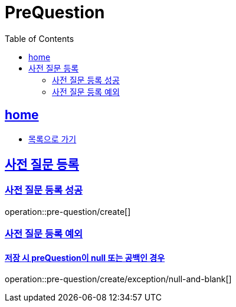= PreQuestion
:toc: left
:toclevels: 2
:sectlinks:
:source-highlighter: highlightjs

[[home]]
== home
* link:index.html[목록으로 가기]

[[create]]
== 사전 질문 등록

[[create-success]]
=== 사전 질문 등록 성공

operation::pre-question/create[]

[[create-exception]]
=== 사전 질문 등록 예외

[[create-exception-prequestion-null]]
==== 저장 시 preQuestion이 null 또는 공백인 경우

operation::pre-question/create/exception/null-and-blank[]
